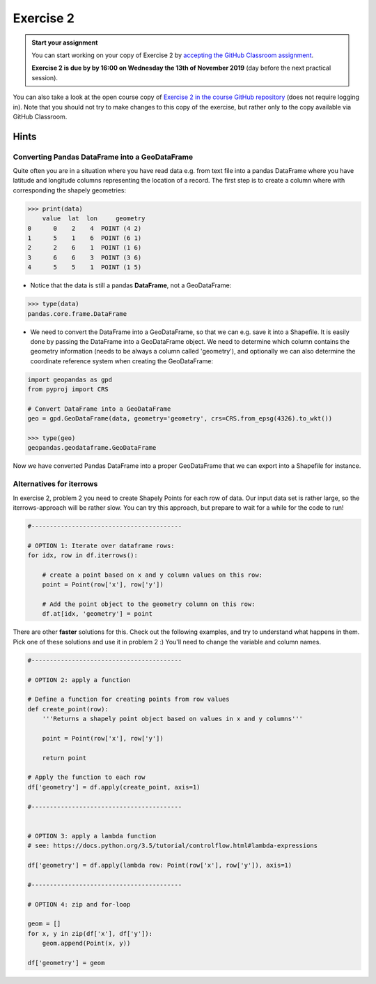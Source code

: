 Exercise 2
==========

.. admonition:: Start your assignment

    You can start working on your copy of Exercise 2 by `accepting the GitHub Classroom assignment <https://classroom.github.com/a/QQyBjWM2>`__.

    **Exercise 2 is due by by 16:00 on Wednesday the 13th of November 2019** (day before the next practical session).

You can also take a look at the open course copy of `Exercise 2 in the course GitHub repository <https://github.com/AutoGIS-2019/Exercise-2>`__ (does not require logging in).
Note that you should not try to make changes to this copy of the exercise, but rather only to the copy available via GitHub Classroom.

Hints
-----

Converting Pandas DataFrame into a GeoDataFrame
~~~~~~~~~~~~~~~~~~~~~~~~~~~~~~~~~~~~~~~~~~~~~~~

Quite often you are in a situation where you have read data e.g. from text file into a pandas DataFrame where you have latitude and longitude columns representing the location of a record. The first step is to create a column where with corresponding the shapely geometries:

.. code:: python

     >>> print(data)
         value  lat  lon     geometry
     0      0    2    4  POINT (4 2)
     1      5    1    6  POINT (6 1)
     2      2    6    1  POINT (1 6)
     3      6    6    3  POINT (3 6)
     4      5    5    1  POINT (1 5)


- Notice that the data is still a pandas **DataFrame**, not a GeoDataFrame:

.. code:: python

    >>> type(data)
    pandas.core.frame.DataFrame


- We need to convert the DataFrame into a GeoDataFrame, so that we can e.g. save it into a Shapefile. It is easily done by passing the DataFrame into a GeoDataFrame object. We need to determine which column contains the geometry information (needs to be always a column called 'geometry'), and optionally we can also determine the coordinate reference system when creating the GeoDataFrame:

.. code:: python

    import geopandas as gpd
    from pyproj import CRS

    # Convert DataFrame into a GeoDataFrame
    geo = gpd.GeoDataFrame(data, geometry='geometry', crs=CRS.from_epsg(4326).to_wkt())

    >>> type(geo)
    geopandas.geodataframe.GeoDataFrame

Now we have converted Pandas DataFrame into a proper GeoDataFrame that we can export into a Shapefile for instance.



Alternatives for iterrows
~~~~~~~~~~~~~~~~~~~~~~~~~~~~~

In exercise 2, problem 2 you need to create Shapely Points for each row of data. Our input data set is rather large, so the iterrows-approach will be rather slow. You can try this approach, but prepare to wait for a while for the code to run!

.. code:: python

    #-----------------------------------------

    # OPTION 1: Iterate over dataframe rows:
    for idx, row in df.iterrows():

        # create a point based on x and y column values on this row:
        point = Point(row['x'], row['y'])

        # Add the point object to the geometry column on this row:
        df.at[idx, 'geometry'] = point
        
        
        
There are other **faster** solutions for this. Check out the following examples, and try to understand what happens in them. Pick one of these solutions and use it in problem 2 :) You'll need to change the variable and column names.

.. code:: python

    #-----------------------------------------

    # OPTION 2: apply a function

    # Define a function for creating points from row values
    def create_point(row):
        '''Returns a shapely point object based on values in x and y columns'''

        point = Point(row['x'], row['y'])

        return point

    # Apply the function to each row 
    df['geometry'] = df.apply(create_point, axis=1)

    #-----------------------------------------


    # OPTION 3: apply a lambda function
    # see: https://docs.python.org/3.5/tutorial/controlflow.html#lambda-expressions

    df['geometry'] = df.apply(lambda row: Point(row['x'], row['y']), axis=1)

    #-----------------------------------------

    # OPTION 4: zip and for-loop

    geom = []
    for x, y in zip(df['x'], df['y']):
        geom.append(Point(x, y))

    df['geometry'] = geom
